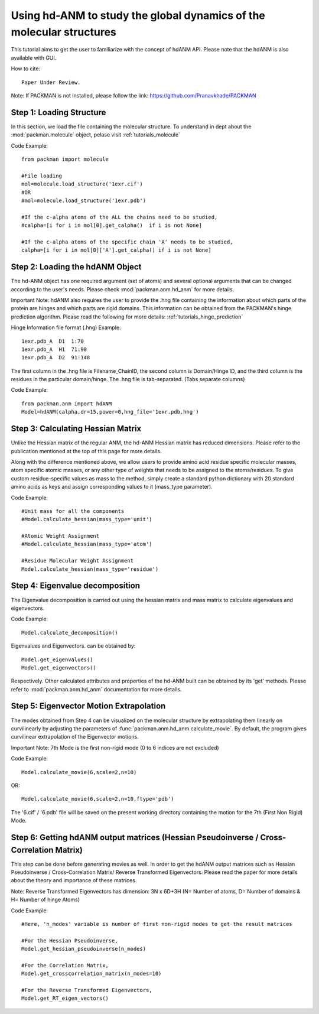 .. _tutorials_hdANM:

Using hd-ANM to study the global dynamics of the molecular structures
=====================================================================

This tutorial aims to get the user to familiarize with the concept of hdANM API. Please note that the hdANM is also available with GUI.

How to cite::

    Paper Under Review.


Note: If PACKMAN is not installed, please follow the link: https://github.com/Pranavkhade/PACKMAN


Step 1: Loading Structure
-------------------------

In this section, we load the file containing the molecular structure. To understand in dept about the :mod:`packman.molecule` object, pelase visit :ref:`tutorials_molecule`

Code Example::

    from packman import molecule

    #File loading 
    mol=molecule.load_structure('1exr.cif')
    #OR
    #mol=molecule.load_structure('1exr.pdb')

    #If the c-alpha atoms of the ALL the chains need to be studied,
    #calpha=[i for i in mol[0].get_calpha()  if i is not None]

    #If the c-alpha atoms of the specific chain 'A' needs to be studied,
    calpha=[i for i in mol[0]['A'].get_calpha() if i is not None]


Step 2: Loading the hdANM Object
--------------------------------

The hd-ANM object has one required argument (set of atoms) and several optional arguments that can be changed according to the user's needs. Please check :mod:`packman.anm.hd_anm` for more details.

Important Note: hdANM also requires the user to provide the .hng file containing the information about which parts of the protein are hinges and which parts are rigid domains. This information can be obtained from the PACKMAN's hinge prediction algorithm. Please read the following for more details: :ref:`tutorials_hinge_prediction`

Hinge Information file format (.hng) Example::

    1exr.pdb_A  D1  1:70
    1exr.pdb_A  H1  71:90
    1exr.pdb_A  D2  91:148

The first column in the .hng file is Filename_ChainID, the second column is Domain/Hinge ID, and the third column is the residues in the particular domain/hinge. The .hng file is tab-separated. (Tabs separate columns)

Code Example::

    from packman.anm import hdANM
    Model=hdANM(calpha,dr=15,power=0,hng_file='1exr.pdb.hng')

Step 3: Calculating Hessian Matrix
----------------------------------

Unlike the Hessian matrix of the regular ANM, the hd-ANM Hessian matrix has reduced dimensions. Please refer to the publication mentioned at the top of this page for more details.

Along with the difference mentioned above, we allow users to provide amino acid residue specific molecular masses, atom specific atomic masses, or any other type of weights that needs to be assigned to the atoms/residues. To give custom residue-specific values as mass to the method, simply create a standard python dictionary with 20 standard amino acids as keys and assign corresponding values to it (mass_type parameter).

Code Example::

    #Unit mass for all the components
    #Model.calculate_hessian(mass_type='unit')

    #Atomic Weight Assignment
    #Model.calculate_hessian(mass_type='atom')

    #Residue Molecular Weight Assignment
    Model.calculate_hessian(mass_type='residue')


Step 4: Eigenvalue decomposition
--------------------------------

The Eigenvalue decomposition is carried out using the hessian matrix and mass matrix to calculate eigenvalues and eigenvectors.

Code Example::

    Model.calculate_decomposition()

Eigenvalues and Eigenvectors. can be obtained by::

	Model.get_eigenvalues()
	Model.get_eigenvectors()

Respectively. Other calculated attributes and properties of the hd-ANM built can be obtained by its 'get' methods. Please refer to :mod:`packman.anm.hd_anm` documentation for more details.


Step 5: Eigenvector Motion Extrapolation
-----------------------------------------

The modes obtained from Step 4 can be visualized on the molecular structure by extrapolating them linearly on curvilinearly by adjusting the parameters of :func:`packman.anm.hd_anm.calculate_movie`. By default, the program gives curvilinear extrapolation of the Eigenvector motions.

Important Note: 7th Mode is the first non-rigid mode (0 to 6 indices are not excluded)

Code Example::
    
    Model.calculate_movie(6,scale=2,n=10)

OR::

    Model.calculate_movie(6,scale=2,n=10,ftype='pdb')

The '6.cif' / '6.pdb' file will be saved on the present working directory containing the motion for the 7th (First Non Rigid) Mode.


Step 6: Getting hdANM output matrices (Hessian Pseudoinverse / Cross-Correlation Matrix)
----------------------------------------------------------------------------------------

This step can be done before generating movies as well. In order to get the hdANM output matrices such as Hessian Pseudoinverse / Cross-Correlation Matrix/ Reverse Transformed Eigenvectors. Please read the paper for more details about the theory and importance of these matrices.

Note: Reverse Transformed Eigenvectors has dimension: 3N x 6D+3H (N= Number of atoms, D= Number of domains & H= Number of hinge Atoms)

Code Example::

    #Here, 'n_modes' variable is number of first non-rigid modes to get the result matrices

    #For the Hessian Pseudoinverse,
    Model.get_hessian_pseudoinverse(n_modes)

    #For the Correlation Matrix,
    Model.get_crosscorrelation_matrix(n_modes=10)

    #For the Reverse Transformed Eigenvectors,
    Model.get_RT_eigen_vectors()